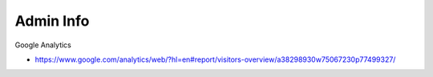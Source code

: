 Admin Info
======================================================================

Google Analytics

* https://www.google.com/analytics/web/?hl=en#report/visitors-overview/a38298930w75067230p77499327/

